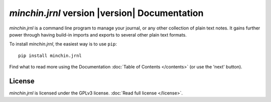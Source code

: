 *minchin.jrnl* version |version| Documentation
==============================================

.. logo
   .. image:: colourettu-logo-4x.png
      :align: center

*minchin.jrnl* is a command line program to manage your journal, or any other
collection of plain text notes. It gains further power through having build-in
imports and exports to several other plain text formats.

To install *minchin.jrnl*, the easiest way is to use ``pip``::

    pip install minchin.jrnl

Find what to read more using the Documentation
:doc:`Table of Contents </contents>` (or use the 'next' button).

.. links
   code repo
   issue reporting
   documentation
   PyPI

.. image:: https://img.shields.io/pypi/v/minchin.jrnl.svg?style=flat
    :target: https://pypi.python.org/pypi/minchin.jrnl/
    :alt: PyPI version number

.. image:: https://img.shields.io/github/workflow/status/MinchinWeb/minchin.jrnl/CI
    :target: https://github.com/MinchinWeb/minchin.jrnl/actions/workflows/ci.yml
    :alt: GitHub Workflow Status

.. image:: https://img.shields.io/pypi/l/minchin.jrnl.svg?style=flat&color=orange
    :target: License

License
-------

*minchin.jrnl* is licensed under the GPLv3 license. :doc:`Read full license
</license>`.

.. Indices and tables
   ==================

   * :ref:`genindex`
   * :ref:`modindex`
   * :ref:`search`
